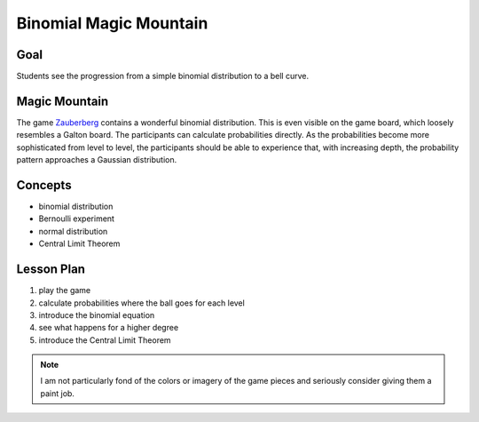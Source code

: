 Binomial Magic Mountain
=======================

|image5|

Goal
----

Students see the progression from a simple binomial distribution to a bell curve.

Magic Mountain
--------------
The game `Zauberberg <https://www.amigo-spiele.de/kinderspiele/zauberberg_2050_1179>`__ contains a wonderful binomial distribution.
This is even visible on the game board, which loosely resembles a Galton board.
The participants can calculate probabilities directly.
As the probabilities become more sophisticated from level to level,
the participants should be able to experience that, with increasing depth,
the probability pattern approaches a Gaussian distribution.

Concepts
--------

- binomial distribution
- Bernoulli experiment
- normal distribution
- Central Limit Theorem


Lesson Plan
-----------

1. play the game
2. calculate probabilities where the ball goes for each level
3. introduce the binomial equation
4. see what happens for a higher degree
5. introduce the Central Limit Theorem

.. |image5| image:: ../images/zauberberg.jpg

.. note::

    I am not particularly fond of the colors or imagery of the game pieces
    and seriously consider giving them a paint job.
